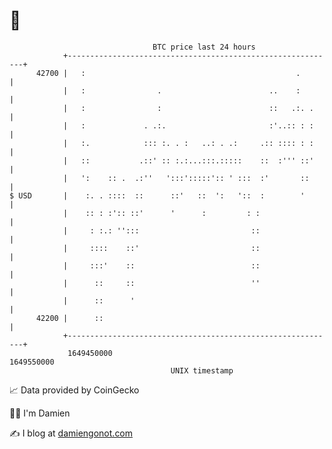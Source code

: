 * 👋

#+begin_example
                                   BTC price last 24 hours                    
               +------------------------------------------------------------+ 
         42700 |   :                                               .        | 
               |   :                .                        ..    :        | 
               |   :                :                        ::   .:. .     | 
               |   :             . .:.                       :'..:: : :     | 
               |   :.            ::: :. . :   ..: . .:     .:: :::: : :     | 
               |   ::           .::' :: :.:...:::.:::::    ::  :''' ::'     | 
               |   ':    :: .  .:''   ':::':::::':: ' :::  :'       ::      | 
   $ USD       |    :. . ::::  ::      ::'   ::  ':   '::  :        '       | 
               |    :: : :':: ::'      '      :         : :                 | 
               |     : :.: '':::                         ::                 | 
               |     ::::    ::'                         ::                 | 
               |     :::'    ::                          ::                 | 
               |      ::     ::                          ''                 | 
               |      ::      '                                             | 
         42200 |      ::                                                    | 
               +------------------------------------------------------------+ 
                1649450000                                        1649550000  
                                       UNIX timestamp                         
#+end_example
📈 Data provided by CoinGecko

🧑‍💻 I'm Damien

✍️ I blog at [[https://www.damiengonot.com][damiengonot.com]]
